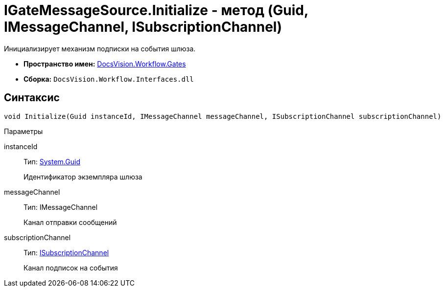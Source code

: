 = IGateMessageSource.Initialize - метод (Guid, IMessageChannel, ISubscriptionChannel)

Инициализирует механизм подписки на события шлюза.

* *Пространство имен:* xref:api/DocsVision/Workflow/Gates/Gates_NS.adoc[DocsVision.Workflow.Gates]
* *Сборка:* `DocsVision.Workflow.Interfaces.dll`

== Синтаксис

[source,csharp]
----
void Initialize(Guid instanceId, IMessageChannel messageChannel, ISubscriptionChannel subscriptionChannel)
----

Параметры

instanceId::
Тип: http://msdn.microsoft.com/ru-ru/library/system.guid.aspx[System.Guid]
+
Идентификатор экземпляра шлюза
messageChannel::
Тип: IMessageChannel
+
Канал отправки сообщений
subscriptionChannel::
Тип: xref:api/DocsVision/Workflow/Gates/ISubscriptionChannel_IN.adoc[ISubscriptionChannel]
+
Канал подписок на события
